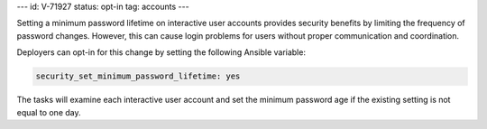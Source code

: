 ---
id: V-71927
status: opt-in
tag: accounts
---

Setting a minimum password lifetime on interactive user accounts provides
security benefits by limiting the frequency of password changes. However, this
can cause login problems for users without proper communication and
coordination.

Deployers can opt-in for this change by setting the following Ansible variable:

.. code-block::

    security_set_minimum_password_lifetime: yes

The tasks will examine each interactive user account and set the minimum
password age if the existing setting is not equal to one day.

